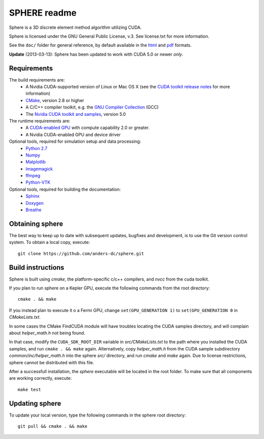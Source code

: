 =============
SPHERE readme
=============
Sphere is a 3D discrete element method algorithm utilizing CUDA.

Sphere is licensed under the GNU General Public License, v.3.
See license.txt for more information.

See the ``doc/`` folder for general reference, by default available in the `html 
<doc/html/index.html>`_ and `pdf <doc/pdf/sphere.pdf>`_ formats.

**Update** (2013-03-13): Sphere has been updated to work with CUDA 5.0 or newer
*only*.

Requirements
------------
The build requirements are:
  * A Nvidia CUDA-supported version of Linux or Mac OS X (see the `CUDA toolkit 
    release notes <http://docs.nvidia.com/cuda/cuda-toolkit-release-notes/index.html>`_ 
    for more information)
  * `CMake <http://cmake.org>`_, version 2.8 or higher
  * A C/C++ compiler toolkit, e.g. the `GNU Compiler Collection 
    <http://gcc.gnu.org/>`_ (GCC)
  * The `Nvidia CUDA toolkit and samples <https://developer.nvidia.com/cuda-downloads>`_, version 5.0

The runtime requirements are:
  * A `CUDA-enabled GPU <http://www.nvidia.com/object/cuda_gpus.html>`_ 
    with compute capability 2.0 or greater.
  * A Nvidia CUDA-enabled GPU and device driver

Optional tools, required for simulation setup and data processing:
  * `Python 2.7 <http://www.python.org/getit/releases/2.7/>`_
  * `Numpy <http://numpy.scipy.org>`_
  * `Matplotlib <http://matplotlib.org>`_
  * `Imagemagick <http://www.imagemagick.org/script/index.php>`_
  * `ffmpeg <http://ffmpeg.org/>`_
  * `Python-VTK <http://www.vtk.org>`_

Optional tools, required for building the documentation:
  * `Sphinx <http://sphinx-doc.org>`_
  * `Doxygen <http://www.stack.nl/~dimitri/doxygen/>`_
  * `Breathe <http://michaeljones.github.com/breathe/>`_

Obtaining sphere
----------------
The best way to keep up to date with subsequent updates, bugfixes and 
development, is to use the Git version control system. To obtain a local 
copy, execute::
 git clone https://github.com/anders-dc/sphere.git

Build instructions
------------------
Sphere is built using `cmake`, the platform-specific c/c++ compilers,
and `nvcc` from the cuda toolkit.

If you plan to run sphere on a Kepler GPU, execute the following commands from
the root directory::
 cmake . && make

If you instead plan to execute it o a Fermi GPU, change ``set(GPU_GENERATION
1)`` to ``set(GPU_GENERATION 0`` in `CMakeLists.txt`.

In some cases the CMake FindCUDA module will have troubles locating the
CUDA samples directory, and will complain about `helper_math.h` not being 
found.

In that case, modify the ``CUDA_SDK_ROOT_DIR`` variable in `src/CMakeLists.txt`
to the path where you installed the CUDA samples, and run ``cmake . && make``
again. Alternatively, copy `helper_math.h` from the CUDA sample subdirectory 
`common/inc/helper_math.h` into the sphere `src/` directory, and run `cmake` 
and `make` again. Due to license restrictions, sphere cannot be distributed
with this file.

After a successfull installation, the `sphere` executable will be located
in the root folder. To make sure that all components are working correctly,
execute::
 make test

Updating sphere
---------------
To update your local version, type the following commands in the sphere root 
directory::
 git pull && cmake . && make
